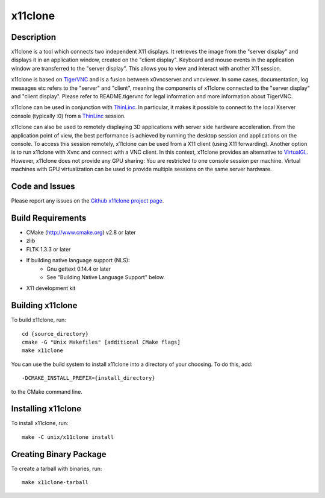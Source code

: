 
x11clone
========

Description
-----------

x11clone is a tool which connects two independent X11 displays. It
retrieves the image from the "server display" and displays it in an
application window, created on the "client display". Keyboard and
mouse events in the application window are transferred to the "server
display". This allows you to view and interact with another X11
session.

x11clone is based on TigerVNC_ and is a fusion between x0vncserver and
vncviewer.  In some cases, documentation, log messages etc refers to
the "server" and "client", meaning the components of x11clone
connected to the "server display" and "client display". Please refer
to README.tigervnc for legal information and more information about
TigerVNC.

x11clone can be used in conjunction with ThinLinc_. In particular, it
makes it possible to connect to the local Xserver console (typically
:0) from a ThinLinc_ session.

x11clone can also be used to remotely displaying 3D applications with
server side hardware acceleration. From the application point of view,
the best performance is achieved by running the desktop session and
applications on the console. To access this session remotely, x11clone
can be used from a X11 client (using X11 forwarding). Another option
is to run x11clone with Xvnc and connect with a VNC client. In this
context, x11clone provides an alternative to VirtualGL_. However,
x11clone does not provide any GPU sharing: You are restricted to one
console session per machine. Virtual machines with GPU virtualization
can be used to provide multiple sessions on the same server hardware.


Code and Issues
---------------

Please report any issues on the `Github x11clone project page`_.


Build Requirements
------------------

* CMake (http://www.cmake.org) v2.8 or later

* zlib

* FLTK 1.3.3 or later

* If building native language support (NLS):
   * Gnu gettext 0.14.4 or later
   * See "Building Native Language Support" below.

* X11 development kit


Building x11clone
-----------------

To build x11clone, run::

  cd {source_directory}
  cmake -G "Unix Makefiles" [additional CMake flags]
  make x11clone

You can use the build system to install x11clone into a directory of
your choosing.  To do this, add::

  -DCMAKE_INSTALL_PREFIX={install_directory}

to the CMake command line.


Installing x11clone
-------------------

To install x11clone, run::

  make -C unix/x11clone install


Creating Binary Package
------------------------

To create a tarball with binaries, run::

  make x11clone-tarball


.. _x11clone: https://github.com/x11clone/x11clone
.. _ThinLinc: https://www.cendio.com/thinlinc/
.. _TigerVNC: http://tigervnc.org
.. _Github x11clone project page: https://github.com/x11clone/x11clone
.. _VirtualGL: http://www.virtualgl.org/
